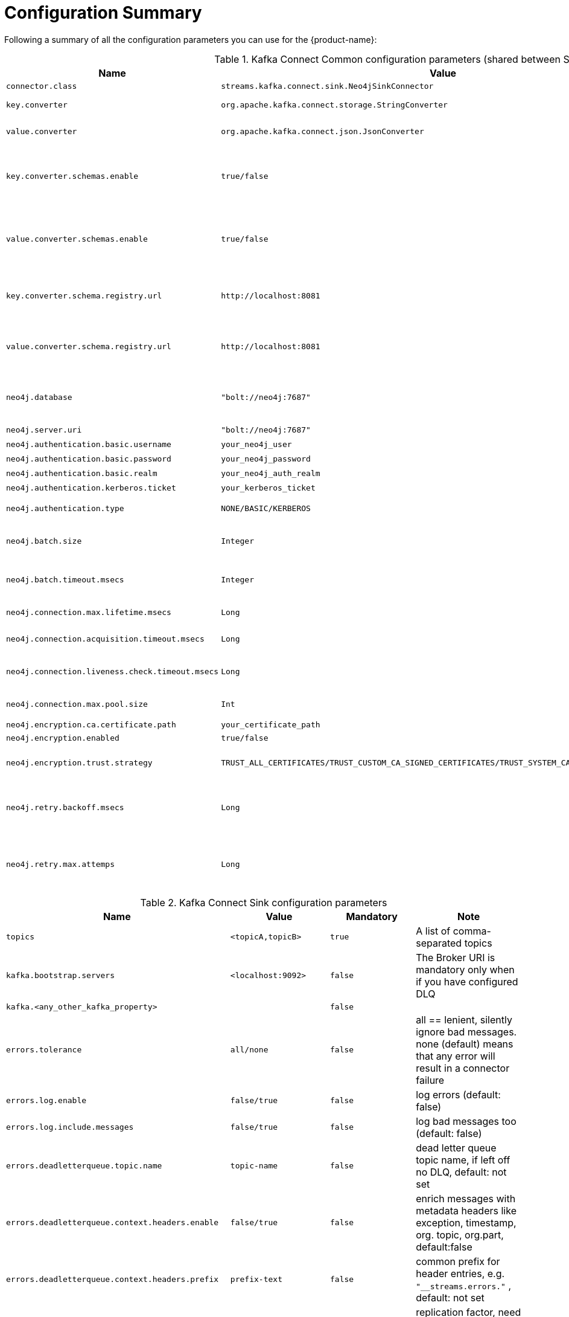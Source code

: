 = Configuration Summary

Following a summary of all the configuration parameters you can use for the {product-name}:

.Kafka Connect Common configuration parameters (shared between Source and Sink)
[%width="100%",cols="m,m,m,a", opts=header]
|===
| Name
| Value
| Mandatory
| Note

| connector.class | streams.kafka.connect.sink.Neo4jSinkConnector | true |
| key.converter | org.apache.kafka.connect.storage.StringConverter | false | Converter class for key Connect data
| value.converter | org.apache.kafka.connect.json.JsonConverter | false | Converter class for value Connect data
| key.converter.schemas.enable | true/false | false | If true the key will be treated as a composite JSON object containing schema and the data. Default value is false
| value.converter.schemas.enable | true/false | false | If true the value will be treated as a composite JSON object containing schema and the data. Default value is false
| key.converter.schema.registry.url | \http://localhost:8081 | false | The Schema Registry URL has to be provided only when you decide to use AvroConverter
| value.converter.schema.registry.url | \http://localhost:8081 | false | The Schema Registry URL has to be provided only when you decide to use AvroConverter
| neo4j.database | "bolt://neo4j:7687" | true | Specify a database name only if you want to use a non-default database. Default value is 'neo4j'
| neo4j.server.uri | "bolt://neo4j:7687" | true | Neo4j Server URI
| neo4j.authentication.basic.username | your_neo4j_user | true | Neo4j username
| neo4j.authentication.basic.password | your_neo4j_password | true | Neo4j password
| neo4j.authentication.basic.realm | your_neo4j_auth_realm | false | The authentication realm
| neo4j.authentication.kerberos.ticket | your_kerberos_ticket | false | The Kerberos ticket
| neo4j.authentication.type | NONE/BASIC/KERBEROS | false | The authentication type (default: 'BASIC')
| neo4j.batch.size | Integer | false | The max number of events processed by the Cypher query (default: 1000)
| neo4j.batch.timeout.msecs | Integer | false | The execution timeout for the cypher query (default: 0, that is without timeout)
| neo4j.connection.max.lifetime.msecs | Long | false | The max Neo4j connection lifetime (default: 1 hour)
| neo4j.connection.acquisition.timeout.msecs | Long | false | The max Neo4j acquisition timeout (default 1 hour)
| neo4j.connection.liveness.check.timeout.msecs | Long | false | The max Neo4j liveness check timeout (default 1 hour)
| neo4j.connection.max.pool.size | Int | false | The max pool size (default: 100)
| neo4j.encryption.ca.certificate.path | your_certificate_path | false | The path of the certificate
| neo4j.encryption.enabled | true/false | false |
| neo4j.encryption.trust.strategy | TRUST_ALL_CERTIFICATES/TRUST_CUSTOM_CA_SIGNED_CERTIFICATES/TRUST_SYSTEM_CA_SIGNED_CERTIFICATES | false | The Neo4j trust strategy (default: TRUST_ALL_CERTIFICATES)
| neo4j.retry.backoff.msecs | Long | false | The time in milliseconds to wait following a transient error before a retry attempt is made (default: 30000).
| neo4j.retry.max.attemps | Long | false | The maximum number of times to retry on transient errors (except for TimeoutException) before failing the task (default: 5).
|===

.Kafka Connect Sink configuration parameters
[%width="100%",cols="m,m,m,a", opts=header]
|===
| Name
| Value
| Mandatory
| Note

| topics | <topicA,topicB> | true | A list of comma-separated topics
| kafka.bootstrap.servers | <localhost:9092> | false | The Broker URI is mandatory only when if you have configured DLQ
| kafka.<any_other_kafka_property> | | false |
| errors.tolerance | all/none | false | all == lenient, silently ignore bad messages. none (default) means that any error will result in a connector failure
| errors.log.enable | false/true | false | log errors (default: false)
| errors.log.include.messages | false/true | false | log bad messages too (default: false)
| errors.deadletterqueue.topic.name | topic-name | false | dead letter queue topic name, if left off no DLQ, default: not set
| errors.deadletterqueue.context.headers.enable | false/true | false | enrich messages with metadata headers like exception, timestamp, org. topic, org.part, default:false
| errors.deadletterqueue.context.headers.prefix | prefix-text | false | common prefix for header entries, e.g. `"__streams.errors."` , default: not set
| errors.deadletterqueue.topic.replication.factor | 3/1 | false | replication factor, need to set to 1 for single partition, default:3
| neo4j.batch.parallelize | boolean | false | If enabled messages are processed concurrently in the sink. Non concurrent execution supports in-order processing, e.g. for CDC
| neo4j.topic.cdc.sourceId | <list of topics separated by semicolon> | false |
| neo4j.topic.cdc.sourceId.labelName | <the label attached to the node> | false | default value is *SourceEvent*
| neo4j.topic.cdc.sourceId.idName | <the id name given to the CDC id field> | false | default value is *sourceId*
| neo4j.topic.cdc.schema | <list of topics separated by semicolon> | false |
| neo4j.topic.pattern.node.<TOPIC_NAME> | <node extraction pattern> | false |
| neo4j.topic.pattern.relationship.<TOPIC_NAME> | <relationship extraction pattern> | false |
| neo4j.topic.cud | <list of topics separated by semicolon> | false |
| neo4j.topic.cypher.<topic> | <valid Cypher query> | false |
|===

.Kafka Connect Source configuration parameters
[%width="100%",cols="m,m,m,a", opts=header]
|===
| Name
| Value
| Mandatory
| Note

| topic | <topic> | true | The topic where the Source will publish the data
| partitions | <partition> | false | The number of partition for the Source (default 1)
| neo4j.streaming.from | enum[ALL, NOW, LAST_COMMITTED] | false | When the Source connector starts:

- `ALL` means that the Source will stream all the data inside the graph from the beginning.

- `NOW` means that the Source will start streaming by filtering data using the moment the connector was started as timestamp value. (default value)

- `LAST_COMMITTED` will try to retrieve the last committed timestamp offset, in case it will not find one LAST_COMMITTED use NOW as fallback.
| neo4j.source.type | enum[QUERY] | false | The type of the Source strategy, with QUERY you must set `neo4j.source.query`
| neo4j.source.query | <valid cypher query> | false | The Cypher query in order to extract the data from Neo4j you need to define it if you use `neo4j.source.type=QUERY`
| neo4j.streaming.property | <property> | false | The name of the property that we need to consider in order to determinate the last queried record;
if not defined we use an internal value given from the last performed check.
We use this value for injecting it in the provided query defined in `neo4j.source.query` as `$lastChek` parameter
| neo4j.streaming.poll.interval.msecs | <millis> | Int | The polling interval in ms (Default: 10000)
| neo4j.enforce.schema | <true/false> | false | Apply a schema to each record (Default: false)
| neo4j.cdc.topic.<topic>.key-strategy | enum[SKIP, ELEMENT_ID, ENTITY_KEYS, WHOLE_VALUE] | false | The strategy that determines how message keys are serialized, based on the corresponding change event (Default: `WHOLE_VALUE`)
|===

[NOTE]
====
If you need to manage data in JSON format without using the Schema Registry, then you can use the
`org.apache.kafka.connect.json.JsonConverter` and disabling both `key.converter.schemas.enable` and
`value.converter.schemas.enable`.

Other supported converters are:

* *org.apache.kafka.connect.storage.StringConverter*
* *org.apache.kafka.connect.converters.ByteArrayConverter*
* *io.confluent.connect.avro.AvroConverter*

Please see the following for further details: https://docs.confluent.io/home/connect/userguide.html#connect-configuring-converters

For further information about Kafka Connect properties, please checkout the following:

* {url-confluent-install}/configuration/connect/sink-connect-configs.html
* {url-confluent-install}/configuration/connect/source-connect-configs.html

For further details about error handling properties refers to <<kafka_connect_error_handling, How deal with bad data>> section
====

{product-name} supports also the secured Neo4j URI schemes.
Please see the Neo4j official documentation for detailed information: https://neo4j.com/docs/driver-manual/current/client-applications/#driver-configuration-examples
